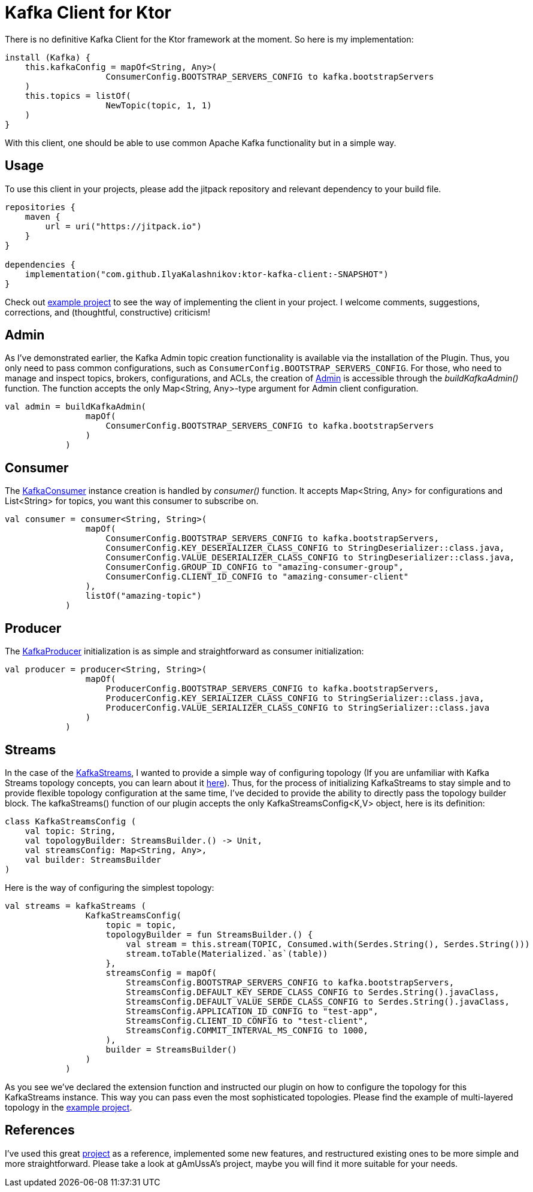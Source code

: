 = Kafka Client for Ktor

There is no definitive Kafka Client for the Ktor framework at the moment.
So here is my implementation:

[source,kotlin]
----
install (Kafka) {
    this.kafkaConfig = mapOf<String, Any>(
                    ConsumerConfig.BOOTSTRAP_SERVERS_CONFIG to kafka.bootstrapServers
    )
    this.topics = listOf(
                    NewTopic(topic, 1, 1)
    )
}
----

With this client, one should be able to use common Apache Kafka functionality but in a simple way.

== Usage

To use this client in your projects, please add the jitpack repository and relevant dependency to your build file.
[source,kotlin]
----
repositories {
    maven {
        url = uri("https://jitpack.io")
    }
}

dependencies {
    implementation("com.github.IlyaKalashnikov:ktor-kafka-client:-SNAPSHOT")
}
----

Check out https://github.com/IlyaKalashnikov/ktor-kafka-client-example[example project] to see the way of implementing the client in your project.
I welcome comments, suggestions, corrections, and (thoughtful, constructive) criticism!

== Admin

As I've demonstrated earlier, the Kafka Admin topic creation functionality is available via the installation of the Plugin.
Thus, you only need to pass common configurations, such as `ConsumerConfig.BOOTSTRAP_SERVERS_CONFIG`.
For those, who need to manage and inspect topics, brokers, configurations, and ACLs, the creation of https://kafka.apache.org/24/javadoc/index.html?org/apache/kafka/clients/admin/Admin.html[Admin]
is accessible through the _buildKafkaAdmin()_ function.
The function accepts the only Map<String, Any>-type argument for Admin client configuration.

[source,kotlin]
----
val admin = buildKafkaAdmin(
                mapOf(
                    ConsumerConfig.BOOTSTRAP_SERVERS_CONFIG to kafka.bootstrapServers
                )
            )
----

== Consumer

The https://kafka.apache.org/26/javadoc/index.html?org/apache/kafka/clients/consumer/KafkaConsumer.html[KafkaConsumer] instance creation is handled by _consumer()_ function.
It accepts Map<String, Any> for configurations and List<String> for topics, you want this consumer to subscribe on.

[source,kotlin]
----
val consumer = consumer<String, String>(
                mapOf(
                    ConsumerConfig.BOOTSTRAP_SERVERS_CONFIG to kafka.bootstrapServers,
                    ConsumerConfig.KEY_DESERIALIZER_CLASS_CONFIG to StringDeserializer::class.java,
                    ConsumerConfig.VALUE_DESERIALIZER_CLASS_CONFIG to StringDeserializer::class.java,
                    ConsumerConfig.GROUP_ID_CONFIG to "amazing-consumer-group",
                    ConsumerConfig.CLIENT_ID_CONFIG to "amazing-consumer-client"
                ),
                listOf("amazing-topic")
            )
----

== Producer

The https://kafka.apache.org/10/javadoc/index.html?org/apache/kafka/clients/producer/KafkaProducer.html[KafkaProducer] initialization is as simple and straightforward as consumer initialization:

[source,kotlin]
----
val producer = producer<String, String>(
                mapOf(
                    ProducerConfig.BOOTSTRAP_SERVERS_CONFIG to kafka.bootstrapServers,
                    ProducerConfig.KEY_SERIALIZER_CLASS_CONFIG to StringSerializer::class.java,
                    ProducerConfig.VALUE_SERIALIZER_CLASS_CONFIG to StringSerializer::class.java
                )
            )
----

== Streams

In the case of the https://kafka.apache.org/23/javadoc/org/apache/kafka/streams/KafkaStreams.html[KafkaStreams], I wanted to provide a simple way of configuring topology (If you are unfamiliar with Kafka Streams topology concepts, you can learn about it https://kafka.apache.org/34/documentation/streams/core-concepts[here]).
Thus, for the process of initializing KafkaStreams to stay simple and to provide flexible topology configuration at the same time, I've decided to provide the ability to directly pass the topology builder block.
The kafkaStreams() function of our plugin accepts the only KafkaStreamsConfig<K,V> object, here is its definition:

[source,kotlin]
----
class KafkaStreamsConfig (
    val topic: String,
    val topologyBuilder: StreamsBuilder.() -> Unit,
    val streamsConfig: Map<String, Any>,
    val builder: StreamsBuilder
)
----

Here is the way of configuring the simplest topology:

[source,kotlin]
----
val streams = kafkaStreams (
                KafkaStreamsConfig(
                    topic = topic,
                    topologyBuilder = fun StreamsBuilder.() {
                        val stream = this.stream(TOPIC, Consumed.with(Serdes.String(), Serdes.String()))
                        stream.toTable(Materialized.`as`(table))
                    },
                    streamsConfig = mapOf(
                        StreamsConfig.BOOTSTRAP_SERVERS_CONFIG to kafka.bootstrapServers,
                        StreamsConfig.DEFAULT_KEY_SERDE_CLASS_CONFIG to Serdes.String().javaClass,
                        StreamsConfig.DEFAULT_VALUE_SERDE_CLASS_CONFIG to Serdes.String().javaClass,
                        StreamsConfig.APPLICATION_ID_CONFIG to "test-app",
                        StreamsConfig.CLIENT_ID_CONFIG to "test-client",
                        StreamsConfig.COMMIT_INTERVAL_MS_CONFIG to 1000,
                    ),
                    builder = StreamsBuilder()
                )
            )
----

As you see we've declared the extension function and instructed our plugin on how to configure the topology for this KafkaStreams instance. This way you can pass even the most sophisticated topologies.
Please find the example of multi-layered topology in the https://github.com/IlyaKalashnikov/ktor-kafka-client-example[example project].

== References

I've used this great https://github.com/gAmUssA/ktor-kafka[project] as a reference, implemented some new features, and restructured existing ones to be more simple and more straightforward.
Please take a look at gAmUssA's project, maybe you will find it more suitable for your needs.
